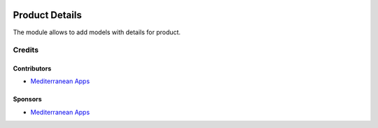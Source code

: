 .. image:: https://img.shields.io/badge/license-LGPL--3-blue.png
   :target: https://www.gnu.org/licenses/lgpl
   :alt: License: LGPL-3

=================
 Product Details
=================

The module allows to add models with details for product.

Credits
=======

Contributors
------------
* `Mediterranean Apps <mediterranean.apps@gmail.com>`__


Sponsors
--------
* `Mediterranean Apps <mediterranean.apps@gmail.com>`__

